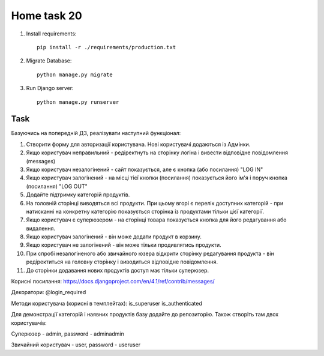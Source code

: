 Home task 20
========

1. Install requirements::

    pip install -r ./requirements/production.txt


2. Migrate Database::

    python manage.py migrate

3. Run Django server::

    python manage.py runserver


Task
---------------------

Базуючись на попередній ДЗ, реалізувати наступний функціонал:

1. Створити форму для авторизації користувача. Нові користувачі додаються із Адмінки.

2. Якщо користувач неправильний - редіректнуть на сторінку логіна і вивести відповідне повідомлення (messages)

3. Якщо користувач незалогінений - сайт показується, але є кнопка (або посилання) "LOG IN"

4. Якщо користувач залогінений - на місці тієї кнопки (посилання) показується його ім'я і поруч кнопка (посилання) "LOG OUT"

5. Додайте підтримку категорій продуктів.

6. На головній сторінці виводяться всі продукти. При цьому вгорі є перелік доступних категорій - при натисканні на конкретну категорію показується сторінка із продуктами тільки цієї категорії.

7. Якщо користувач є суперюзером - на сторінці товара показується кнопка для його редагування або видалення.

8. Якщо користувач залогінений - він може додати продукт в корзину.

9. Якщо користувач не залогінений - він може тільки продивлятись продукти.

10. При спробі незалогіненого або звичайного юзера відкрити сторінку редагування продукта - він редіректиться на головну сторінку і виводиться відповідне повідомлення.

11. До сторінки додавання нових продуктів доступ має тільки суперюзер.


Корисні посилання:
https://docs.djangoproject.com/en/4.1/ref/contrib/messages/


Декоратори:
@login_required


Методи користувача (корисні в темплейтах):
is_superuser
is_authenticated


Для демонстрації категорій і наявних продуктів базу додайте до репозиторію. Також створіть там двох користувачів:

Суперюзер - admin, password - adminadmin

Звичайний користувач - user, password - useruser